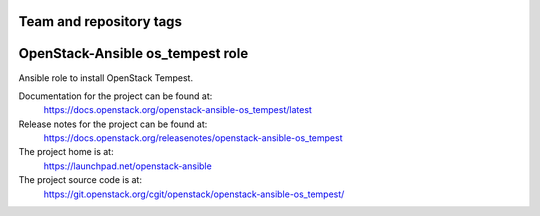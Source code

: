 ========================
Team and repository tags
========================

.. image:: https://governance.openstack.org/tc/badges/openstack-ansible-os_tempest.svg
    :target: https://governance.openstack.org/tc/reference/tags/index.html

.. Change things from this point on

=================================
OpenStack-Ansible os_tempest role
=================================

Ansible role to install OpenStack Tempest.

Documentation for the project can be found at:
  https://docs.openstack.org/openstack-ansible-os_tempest/latest

Release notes for the project can be found at:
  https://docs.openstack.org/releasenotes/openstack-ansible-os_tempest

The project home is at:
  https://launchpad.net/openstack-ansible

The project source code is at:
  https://git.openstack.org/cgit/openstack/openstack-ansible-os_tempest/
